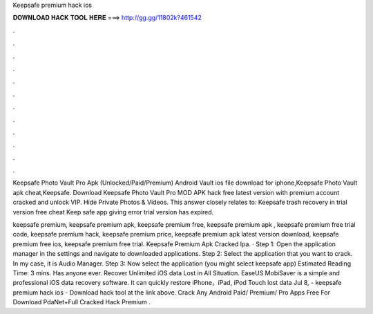 Keepsafe premium hack ios



𝐃𝐎𝐖𝐍𝐋𝐎𝐀𝐃 𝐇𝐀𝐂𝐊 𝐓𝐎𝐎𝐋 𝐇𝐄𝐑𝐄 ===> http://gg.gg/11802k?461542



.



.



.



.



.



.



.



.



.



.



.



.

Keepsafe Photo Vault Pro Apk (Unlocked/Paid/Premium) Android Vault ios file download for iphone,Keepsafe Photo Vault apk cheat,Keepsafe. Download Keepsafe Photo Vault Pro MOD APK hack free latest version with premium account cracked and unlock VIP. Hide Private Photos & Videos. This answer closely relates to: Keepsafe trash recovery in trial version free cheat Keep safe app giving error trial version has expired.

keepsafe premium, keepsafe premium apk, keepsafe premium free, keepsafe premium apk , keepsafe premium free trial code, keepsafe premium hack, keepsafe premium price, keepsafe premium apk latest version download, keepsafe premium free ios, keepsafe premium free trial. Keepsafe Premium Apk Cracked Ipa. · Step 1: Open the application manager in the settings and navigate to downloaded applications. Step 2: Select the application that you want to crack. In my case, it is Audio Manager. Step 3: Now select the application (you might select keepsafe app) Estimated Reading Time: 3 mins. Has anyone ever. Recover Unlimited iOS data Lost in All Situation. EaseUS MobiSaver is a simple and professional iOS data recovery software. It can quickly restore iPhone，iPad, iPod Touch lost data Jul 8, - keepsafe premium hack ios - Download hack tool at the link above. Crack Any Android Paid/ Premium/ Pro Apps Free For  Download PdaNet+Full Cracked Hack Premium .
